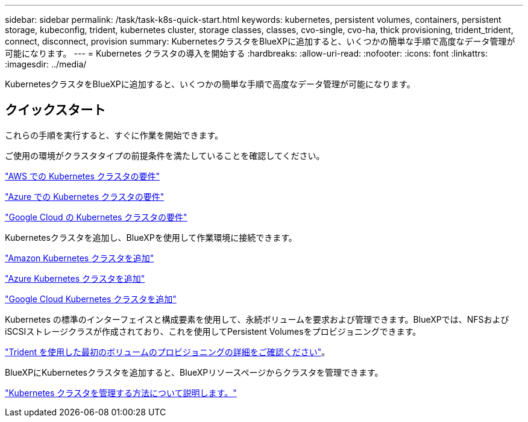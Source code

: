 ---
sidebar: sidebar 
permalink: /task/task-k8s-quick-start.html 
keywords: kubernetes, persistent volumes, containers, persistent storage, kubeconfig, trident, kubernetes cluster, storage classes, classes, cvo-single, cvo-ha, thick provisioning, trident_trident, connect, disconnect, provision 
summary: KubernetesクラスタをBlueXPに追加すると、いくつかの簡単な手順で高度なデータ管理が可能になります。 
---
= Kubernetes クラスタの導入を開始する
:hardbreaks:
:allow-uri-read: 
:nofooter: 
:icons: font
:linkattrs: 
:imagesdir: ../media/


[role="lead"]
KubernetesクラスタをBlueXPに追加すると、いくつかの簡単な手順で高度なデータ管理が可能になります。



== クイックスタート

これらの手順を実行すると、すぐに作業を開始できます。

[role="quick-margin-para"]
ご使用の環境がクラスタタイプの前提条件を満たしていることを確認してください。

[role="quick-margin-para"]
link:https://docs.netapp.com/us-en/cloud-manager-kubernetes/requirements/kubernetes-reqs-aws.html["AWS での Kubernetes クラスタの要件"]

[role="quick-margin-para"]
link:https://docs.netapp.com/us-en/cloud-manager-kubernetes/requirements/kubernetes-reqs-aks.html["Azure での Kubernetes クラスタの要件"]

[role="quick-margin-para"]
link:https://docs.netapp.com/us-en/cloud-manager-kubernetes/requirements/kubernetes-reqs-gke.html["Google Cloud の Kubernetes クラスタの要件"]

[role="quick-margin-para"]
Kubernetesクラスタを追加し、BlueXPを使用して作業環境に接続できます。

[role="quick-margin-para"]
link:https://docs.netapp.com/us-en/cloud-manager-kubernetes/task/task-kubernetes-discover-aws.html["Amazon Kubernetes クラスタを追加"]

[role="quick-margin-para"]
link:https://docs.netapp.com/us-en/cloud-manager-kubernetes/task/task-kubernetes-discover-azure.html["Azure Kubernetes クラスタを追加"]

[role="quick-margin-para"]
link:https://docs.netapp.com/us-en/cloud-manager-kubernetes/task/task-kubernetes-discover-gke.html["Google Cloud Kubernetes クラスタを追加"]

[role="quick-margin-para"]
Kubernetes の標準のインターフェイスと構成要素を使用して、永続ボリュームを要求および管理できます。BlueXPでは、NFSおよびiSCSIストレージクラスが作成されており、これを使用してPersistent Volumesをプロビジョニングできます。

[role="quick-margin-para"]
link:https://docs.netapp.com/us-en/trident/trident-get-started/kubernetes-postdeployment.html#step-3-provision-your-first-volume["Trident を使用した最初のボリュームのプロビジョニングの詳細をご確認ください"^]。

[role="quick-margin-para"]
BlueXPにKubernetesクラスタを追加すると、BlueXPリソースページからクラスタを管理できます。

[role="quick-margin-para"]
link:task-k8s-manage-trident.html["Kubernetes クラスタを管理する方法について説明します。"]
